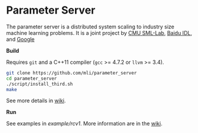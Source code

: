 * Parameter Server

The parameter server is a distributed system scaling to industry size machine
learning problems. It is a joint project by [[http://sml-lab.com][CMU SML-Lab]],
[[http://idl.baidu.com/en/][Baidu IDL]], and [[http://research.google.com][Google]]

*Build*

Requires =git= and a C++11 compiler (=gcc= >= 4.7.2 or =llvm= >= 3.4).

#+BEGIN_SRC bash
git clone https://github.com/mli/parameter_server
cd parameter_server
./script/install_third.sh
make
#+END_SRC

See more details in [[https://github.com/mli/parameter_server/wiki/setup][wiki]].

*Run*

See examples in [[example/rcv1]]. More information are in the [[https://github.com/mli/parameter_server/wiki][wiki]].
